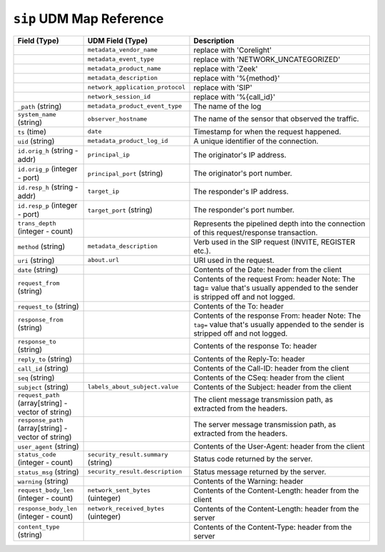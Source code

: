 ``sip`` UDM Map Reference
-------------------------

.. list-table::
   :header-rows: 1
   :class: longtable
   :widths: 1 1 3

   * - Field (Type)
     - UDM Field (Type)
     - Description

   * -
     - ``metadata_vendor_name``
     - replace with 'Corelight'

   * -
     - ``metadata_event_type``
     - replace with 'NETWORK_UNCATEGORIZED'

   * -
     - ``metadata_product_name``
     - replace with 'Zeek'

   * -
     - ``metadata_description``
     - replace with '%{method}'

   * -
     - ``network_application_protocol``
     - replace with 'SIP'

   * -
     - ``network_session_id``
     - replace with '%{call_id}'

   * - ``_path`` (string)
     - ``metadata_product_event_type``
     - The name of the log

   * - ``system_name`` (string)
     - ``observer_hostname``
     - The name of the sensor that observed the traffic.

   * - ``ts`` (time)
     - ``date``
     - Timestamp for when the request happened.

   * - ``uid`` (string)
     - ``metadata_product_log_id``
     - A unique identifier of the connection.

   * - ``id.orig_h`` (string - addr)
     - ``principal_ip``
     - The originator's IP address.

   * - ``id.orig_p`` (integer - port)
     - ``principal_port`` (string)
     - The originator's port number.

   * - ``id.resp_h`` (string - addr)
     - ``target_ip``
     - The responder's IP address.

   * - ``id.resp_p`` (integer - port)
     - ``target_port`` (string)
     - The responder's port number.

   * - ``trans_depth`` (integer - count)
     -
     - Represents the pipelined depth into the connection of this
       request/response transaction.

   * - ``method`` (string)
     - ``metadata_description``
     - Verb used in the SIP request (INVITE, REGISTER etc.).

   * - ``uri`` (string)
     - ``about.url``
     - URI used in the request.

   * - ``date`` (string)
     -
     - Contents of the Date: header from the client

   * - ``request_from`` (string)
     -
     - Contents of the request From: header
       Note: The tag= value that's usually appended to the sender
       is stripped off and not logged.

   * - ``request_to`` (string)
     -
     - Contents of the To: header

   * - ``response_from`` (string)
     -
     - Contents of the response From: header
       Note: The ``tag=`` value that's usually appended to the sender
       is stripped off and not logged.

   * - ``response_to`` (string)
     -
     - Contents of the response To: header

   * - ``reply_to`` (string)
     -
     - Contents of the Reply-To: header

   * - ``call_id`` (string)
     -
     - Contents of the Call-ID: header from the client

   * - ``seq`` (string)
     -
     - Contents of the CSeq: header from the client

   * - ``subject`` (string)
     - ``labels_about_subject.value``
     - Contents of the Subject: header from the client

   * - ``request_path`` (array[string] - vector of string)
     -
     - The client message transmission path, as extracted from the headers.

   * - ``response_path`` (array[string] - vector of string)
     -
     - The server message transmission path, as extracted from the headers.

   * - ``user_agent`` (string)
     -
     - Contents of the User-Agent: header from the client

   * - ``status_code`` (integer - count)
     - ``security_result.summary`` (string)
     - Status code returned by the server.

   * - ``status_msg`` (string)
     - ``security_result.description``
     - Status message returned by the server.

   * - ``warning`` (string)
     -
     - Contents of the Warning: header

   * - ``request_body_len`` (integer - count)
     - ``network_sent_bytes`` (uinteger)
     - Contents of the Content-Length: header from the client

   * - ``response_body_len`` (integer - count)
     - ``network_received_bytes`` (uinteger)
     - Contents of the Content-Length: header from the server

   * - ``content_type`` (string)
     -
     - Contents of the Content-Type: header from the server
